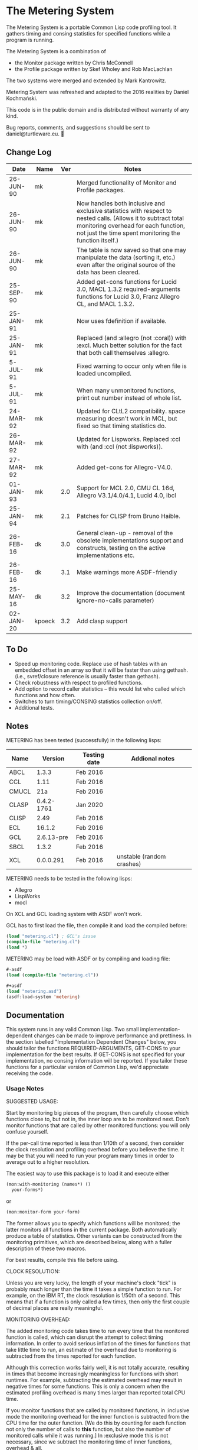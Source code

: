 * The Metering System

The Metering System is a portable Common Lisp code profiling tool.
It gathers timing and consing statistics for specified functions 
while a program is running.

The Metering System is a combination of 
  -  the Monitor package written by Chris McConnell
  -  the Profile package written by Skef Wholey and Rob MacLachlan

The two systems were merged and extended by Mark Kantrowitz.

Metering System was refreshed and adapted to the 2016 realities by
Daniel Kochmański.

This code is in the public domain and is distributed without warranty
of any kind. 

Bug reports, comments, and suggestions should be sent to
daniel@turtleware.eu.


** Change Log
| Date      | Name | Ver | Notes                                                                                                                                                                                                          |
|-----------+------+-----+----------------------------------------------------------------------------------------------------------------------------------------------------------------------------------------------------------------|
| 26-JUN-90 | mk   |     | Merged functionality of Monitor and Profile packages.                                                                                                                                                          |
| 26-JUN-90 | mk   |     | Now handles both inclusive and exclusive statistics with respect to nested calls. (Allows it to subtract total monitoring overhead for each function, not just the time spent monitoring the function itself.) |
| 26-JUN-90 | mk   |     | The table is now saved so that one may manipulate the data (sorting it, etc.) even after the original source of the data has been cleared.                                                                     |
| 25-SEP-90 | mk   |     | Added get-cons functions for Lucid 3.0, MACL 1.3.2 required-arguments functions for Lucid 3.0, Franz Allegro CL, and MACL 1.3.2.                                                                               |
| 25-JAN-91 | mk   |     | Now uses fdefinition if available.                                                                                                                                                                             |
| 25-JAN-91 | mk   |     | Replaced (and :allegro (not :coral)) with :excl.  Much better solution for the fact that both call themselves :allegro.                                                                                        |
| 5-JUL-91  | mk   |     | Fixed warning to occur only when file is loaded uncompiled.                                                                                                                                                    |
| 5-JUL-91  | mk   |     | When many unmonitored functions, print out number instead of whole list.                                                                                                                                       |
| 24-MAR-92 | mk   |     | Updated for CLtL2 compatibility. space measuring doesn't work in MCL, but fixed so that timing statistics do.                                                                                                  |
| 26-MAR-92 | mk   |     | Updated for Lispworks. Replaced :ccl with (and :ccl (not :lispworks)).                                                                                                                                         |
| 27-MAR-92 | mk   |     | Added get-cons for Allegro-V4.0.                                                                                                                                                                               |
| 01-JAN-93 | mk   | 2.0 | Support for MCL 2.0, CMU CL 16d, Allegro V3.1/4.0/4.1, Lucid 4.0, ibcl                                                                                                                                         |
| 25-JAN-94 | mk   | 2.1 | Patches for CLISP from Bruno Haible.                                                                                                                                                                           |
| 26-FEB-16 | dk   | 3.0 | General clean-up - removal of the obsolete implementations support and constructs, testing on the active implementations etc.                                                                                  |
| 26-FEB-16 | dk   | 3.1 | Make warnings more ASDF-friendly                                                                                                                                                                               |
| 25-MAY-16 | dk   | 3.2 | Improve the documentation (document ignore-no-calls parameter)                                                                                                                                                 |
| 02-JAN-20 |kpoeck| 3.2 | Add clasp support                                                                                                                                                                                              |


** To Do

   - Speed up monitoring code. Replace use of hash tables with an embedded
     offset in an array so that it will be faster than using gethash. 
     (i.e., svref/closure reference is usually faster than gethash).
   - Check robustness with respect to profiled functions.
   - Add option to record caller statistics -- this would list who
     called which functions and how often.
   - Switches to turn timing/CONSING statistics collection on/off.
   - Additional tests.

** Notes

   METERING has been tested (successfully) in the following lisps:

   | Name  |    Version | Testing date | Addional notes            |
   |-------+------------+--------------+---------------------------|
   | ABCL  |      1.3.3 | Feb 2016     |                           |
   | CCL   |       1.11 | Feb 2016     |                           |
   | CMUCL |        21a | Feb 2016     |                           |
   | CLASP | 0.4.2-1761 | Jan 2020     |                           |
   | CLISP |       2.49 | Feb 2016     |                           |
   | ECL   |     16.1.2 | Feb 2016     |                           |
   | GCL   | 2.6.13-pre | Feb 2016     |                           |
   | SBCL  |      1.3.2 | Feb 2016     |                           |
   | XCL   |  0.0.0.291 | Feb 2016     | unstable (random crashes) |


   METERING needs to be tested in the following lisps:
     - Allegro
     - LispWorks
     - mocl

   On XCL and GCL loading system with ASDF won't work.

   GCL has to first load the file, then compile it and load
   the compiled before:
   #+BEGIN_SRC lisp
     (load "metering.cl") ; GCL's issue
     (compile-file "metering.cl")
     (load *)
   #+END_SRC

   METERING may be load with ASDF or by compiling and
   loading file:
   #+BEGIN_SRC lisp
     #-asdf
     (load (compile-file "metering.cl"))

     ,#+asdf
     (load "metering.asd")
     (asdf:load-system 'metering)
   #+END_SRC


** Documentation

This system runs in any valid Common Lisp. Two small
implementation-dependent changes can be made to improve performance
and prettiness. In the section labelled "Implementation Dependent
Changes" below, you should tailor the functions REQUIRED-ARGUMENTS,
GET-CONS to your implementation for the best results. If GET-CONS is
not specified for your implementation, no consing information will be
reported. If you tailor these functions for a particular version of
Common Lisp, we'd appreciate receiving the code.



*** Usage Notes

SUGGESTED USAGE:

Start by monitoring big pieces of the program, then carefully choose
which functions close to, but not in, the inner loop are to be 
monitored next. Don't monitor functions that are called by other
monitored functions: you will only confuse yourself.

If the per-call time reported is less than 1/10th of a second, then
consider the clock resolution and profiling overhead before you believe
the time. It may be that you will need to run your program many times
in order to average out to a higher resolution.

The easiest way to use this package is to load it and execute either
#+BEGIN_SRC lisp
  (mon:with-monitoring (names*) ()
    your-forms*)
#+END_SRC
or                      
#+BEGIN_SRC lisp
  (mon:monitor-form your-form)
#+END_SRC

The former allows you to specify which functions will be monitored; the
latter monitors all functions in the current package. Both automatically
produce a table of statistics. Other variants can be constructed from
the monitoring primitives, which are described below, along with a
fuller description of these two macros.

For best results, compile this file before using.


CLOCK RESOLUTION:

Unless you are very lucky, the length of your machine's clock "tick" is
probably much longer than the time it takes a simple function to run.
For example, on the IBM RT, the clock resolution is 1/50th of a second.
This means that if a function is only called a few times, then only the
first couple of decimal places are really meaningful.


MONITORING OVERHEAD:

The added monitoring code takes time to run every time that the monitored
function is called, which can disrupt the attempt to collect timing 
information. In order to avoid serious inflation of the times for functions
that take little time to run, an estimate of the overhead due to monitoring
is subtracted from the times reported for each function. 

Although this correction works fairly well, it is not totally accurate,
resulting in times that become increasingly meaningless for functions
with short runtimes. For example, subtracting the estimated overhead
may result in negative times for some functions. This is only a concern
when the estimated profiling overhead is many times larger than 
reported total CPU time.

If you monitor functions that are called by monitored functions, in
:inclusive mode the monitoring overhead for the inner function is
subtracted from the CPU time for the outer function. [We do this by
counting for each function not only the number of calls to *this*
function, but also the number of monitored calls while it was running.]
In :exclusive mode this is not necessary, since we subtract the
monitoring time of inner functions, overhead & all.

Otherwise, the estimated monitoring overhead is not represented in the
reported total CPU time. The sum of total CPU time and the estimated
monitoring overhead should be close to the total CPU time for the
entire monitoring run (as determined by TIME).

A timing overhead factor is computed at load time. This will be incorrect
if the monitoring code is run in a different environment than this file
was loaded in. For example, saving a core image on a high performance
machine and running it on a low performance one will result in the use
of an erroneously small overhead factor.


If your times vary widely, possible causes are:
   - Garbage collection.  Try turning it off, then running your code.
     Be warned that monitoring code will probably cons when it does
     (get-internal-run-time).



*** Interface
#+BEGIN_EXAMPLE
WITH-MONITORING (&rest functions)                         [Macro]
                (&optional (nested :exclusive) 
                           (threshold 0.01)
                           (key :percent-time))
                &body body
The named functions will be set up for monitoring, the body forms executed,
a table of results printed, and the functions unmonitored. The nested,
threshold, and key arguments are passed to report-monitoring below.

MONITOR-FORM form                                         [Macro]
              &optional (nested :exclusive)
                        (threshold 0.01)
                        (key :percent-time)
All functions in the current package are set up for monitoring while
the form is executed, and automatically unmonitored after a table of
results has been printed. The nested, threshold, and key arguments 
are passed to report-monitoring below.

*MONITORED-FUNCTIONS*                                     [Variable]
This holds a list of all functions that are currently being monitored.

MONITOR &rest names                                       [Macro]
The named functions will be set up for monitoring by augmenting
their function definitions with code that gathers statistical information
about code performance. As with the TRACE macro, the function names are
not evaluated. Calls the function MON::MONITORING-ENCAPSULATE on each
function name. If no names are specified, returns a list of all 
monitored functions.

If name is not a symbol, it is evaled to return the appropriate
closure. This allows you to monitor closures stored anywhere like
in a variable, array or structure. Most other monitoring packages 
can't handle this. 

MONITOR-ALL &optional (package *package*)                 [Function]
Monitors all functions in the specified package, which defaults to
the current package.

UNMONITOR &rest names                                     [Macro]
Removes monitoring code from the named functions. If no names are
specified, all currently monitored functions are unmonitored.

RESET-MONITORING-INFO name                                [Function]
Resets the monitoring statistics for the specified function.

RESET-ALL-MONITORING                                      [Function]
Resets the monitoring statistics for all monitored functions.

MONITORED name                                            [Function]
Predicate to test whether a function is monitored.

REPORT-MONITORING &optional names                         [Function]
                            (nested :exclusive) 
                            (threshold 0.01)
                            (key :percent-time)
                            ignore-no-calls
Creates a table of monitoring information for the specified list
of names, and displays the table using display-monitoring-results.
If names is :all or nil, uses all currently monitored functions.
Takes the following arguments:
   - NESTED specifies whether nested calls of monitored functions
     are included in the times for monitored functions.
     o  If :inclusive, the per-function information is for the entire
        duration of the monitored function, including any calls to
        other monitored functions. If functions A and B are monitored,
        and A calls B, then the accumulated time and consing for A will
        include the time and consing of B.  Note: if a function calls
        itself recursively, the time spent in the inner call(s) may
        be counted several times.
     o  If :exclusive, the information excludes time attributed to
        calls to other monitored functions. This is the default.
   - THRESHOLD specifies that only functions which have been executed
     more than threshold percent of the time will be reported. Defaults
     to 1%. If a threshold of 0 is specified, all functions are listed,
     even those with 0 or negative running times (see note on overhead).
   - KEY specifies that the table be sorted by one of the following
     sort keys:
        :function       alphabetically by function name
        :percent-time   by percent of total execution time
        :percent-cons   by percent of total consing
        :calls          by number of times the function was called
        :time-per-call  by average execution time per function
        :cons-per-call  by average consing per function
        :time           same as :percent-time
        :cons           same as :percent-cons
   - IGNORE-NO-CALLS specifies whenever functions which were not
     called should be reported.

DISPLAY-MONITORING-RESULTS &optional (threshold 0.01)     [Function]
                                     (key :percent-time)
                                     (ignore-no-calls t)
Prints a table showing for each named function:
   - the total CPU time used in that function for all calls
   - the total number of bytes consed in that function for all calls
   - the total number of calls
   - the average amount of CPU time per call
   - the average amount of consing per call
   - the percent of total execution time spent executing that function
   - the percent of total consing spent consing in that function
Summary totals of the CPU time, consing, and calls columns are printed.
An estimate of the monitoring overhead is also printed. May be run
even after unmonitoring all the functions, to play with the data.

SAMPLE TABLE:

                                                 Cons
                   %     %                       Per      Total   Total
  Function         Time  Cons  Calls  Sec/Call   Call     Time    Cons
  ----------------------------------------------------------------------
  FIND-ROLE:       0.58  0.00    136  0.003521      0  0.478863       0
  GROUP-ROLE:      0.35  0.00    365  0.000802      0  0.292760       0
  GROUP-PROJECTOR: 0.05  0.00    102  0.000408      0  0.041648       0
  FEATURE-P:       0.02  0.00    570  0.000028      0  0.015680       0
  ----------------------------------------------------------------------
  TOTAL:                        1173                   0.828950       0
  Estimated total monitoring overhead: 0.88 seconds
#+END_EXAMPLE

